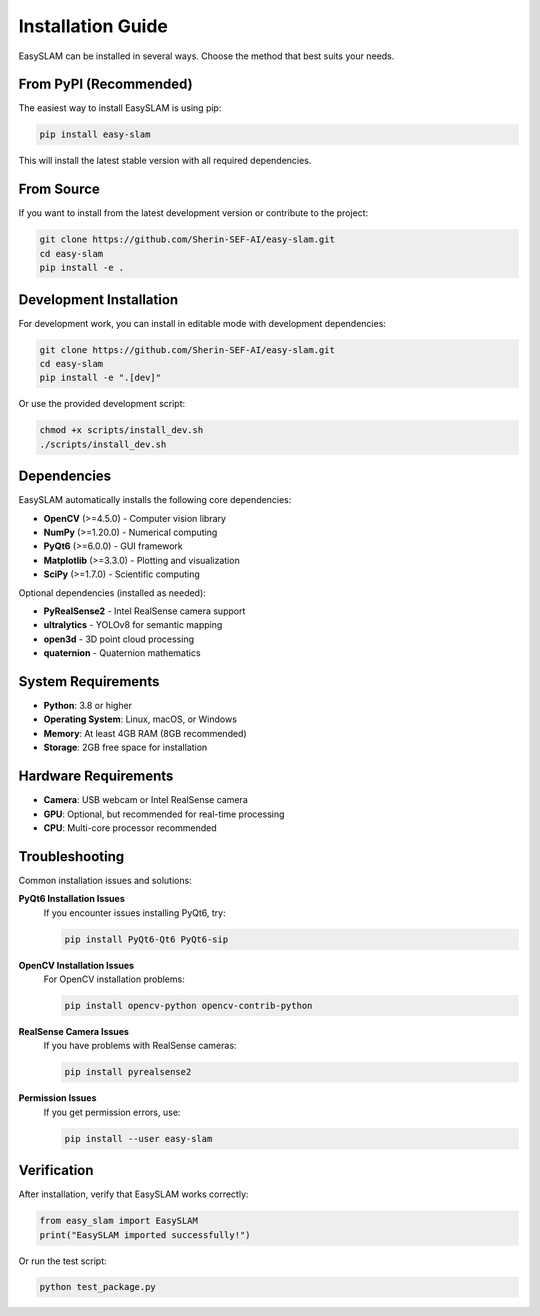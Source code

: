 Installation Guide
==================

EasySLAM can be installed in several ways. Choose the method that best suits your needs.

From PyPI (Recommended)
-----------------------

The easiest way to install EasySLAM is using pip:

.. code-block:: bash

   pip install easy-slam

This will install the latest stable version with all required dependencies.

From Source
-----------

If you want to install from the latest development version or contribute to the project:

.. code-block:: bash

   git clone https://github.com/Sherin-SEF-AI/easy-slam.git
   cd easy-slam
   pip install -e .

Development Installation
------------------------

For development work, you can install in editable mode with development dependencies:

.. code-block:: bash

   git clone https://github.com/Sherin-SEF-AI/easy-slam.git
   cd easy-slam
   pip install -e ".[dev]"

Or use the provided development script:

.. code-block:: bash

   chmod +x scripts/install_dev.sh
   ./scripts/install_dev.sh

Dependencies
------------

EasySLAM automatically installs the following core dependencies:

* **OpenCV** (>=4.5.0) - Computer vision library
* **NumPy** (>=1.20.0) - Numerical computing
* **PyQt6** (>=6.0.0) - GUI framework
* **Matplotlib** (>=3.3.0) - Plotting and visualization
* **SciPy** (>=1.7.0) - Scientific computing

Optional dependencies (installed as needed):

* **PyRealSense2** - Intel RealSense camera support
* **ultralytics** - YOLOv8 for semantic mapping
* **open3d** - 3D point cloud processing
* **quaternion** - Quaternion mathematics

System Requirements
------------------

* **Python**: 3.8 or higher
* **Operating System**: Linux, macOS, or Windows
* **Memory**: At least 4GB RAM (8GB recommended)
* **Storage**: 2GB free space for installation

Hardware Requirements
--------------------

* **Camera**: USB webcam or Intel RealSense camera
* **GPU**: Optional, but recommended for real-time processing
* **CPU**: Multi-core processor recommended

Troubleshooting
---------------

Common installation issues and solutions:

**PyQt6 Installation Issues**
   If you encounter issues installing PyQt6, try:

   .. code-block:: bash

      pip install PyQt6-Qt6 PyQt6-sip

**OpenCV Installation Issues**
   For OpenCV installation problems:

   .. code-block:: bash

      pip install opencv-python opencv-contrib-python

**RealSense Camera Issues**
   If you have problems with RealSense cameras:

   .. code-block:: bash

      pip install pyrealsense2

**Permission Issues**
   If you get permission errors, use:

   .. code-block:: bash

      pip install --user easy-slam

Verification
------------

After installation, verify that EasySLAM works correctly:

.. code-block:: python

   from easy_slam import EasySLAM
   print("EasySLAM imported successfully!")

Or run the test script:

.. code-block:: bash

   python test_package.py 